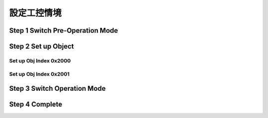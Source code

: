 設定工控情境
=============================

Step 1 Switch Pre-Operation Mode
---------------------------------------




Step 2 Set up Object 
-------------------------

Set up Obj Index 0x2000
^^^^^^^^^^^^^^^^^^^^^^^^^^



Set up Obj Index 0x2001
^^^^^^^^^^^^^^^^^^^^^^^^^




Step 3 Switch Operation Mode
-------------------------------


Step 4 Complete
-------------------------